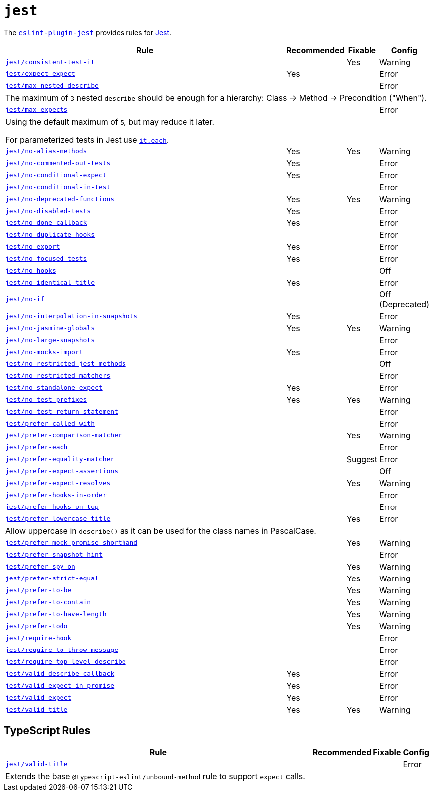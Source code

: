 = `jest`

The `link:https://github.com/jest-community/eslint-plugin-jest[eslint-plugin-jest]` provides rules
for https://jestjs.io[Jest].


[cols="~,1,1,1"]
|===
| Rule | Recommended | Fixable | Config

| `link:https://github.com/jest-community/eslint-plugin-jest/blob/main/docs/rules/consistent-test-it.md[jest/consistent-test-it]`
|
| Yes
| Warning

| `link:https://github.com/jest-community/eslint-plugin-jest/blob/main/docs/rules/expect-expect.md[jest/expect-expect]`
| Yes
|
| Error

| `link:https://github.com/jest-community/eslint-plugin-jest/blob/main/docs/rules/max-nested-describe.md[jest/max-nested-describe]`
|
|
| Error
4+| The maximum of `3` nested `describe` should be enough for a hierarchy: Class → Method → Precondition ("When").

| `link:https://github.com/jest-community/eslint-plugin-jest/blob/main/docs/rules/max-expects.md[jest/max-expects]`
|
|
| Error
4+| Using the default maximum of `5`, but may reduce it later.

For parameterized tests in Jest use `link:https://jestjs.io/docs/api#testeachtablename-fn-timeout[it.each]`.

| `link:https://github.com/jest-community/eslint-plugin-jest/blob/main/docs/rules/no-alias-methods.md[jest/no-alias-methods]`
| Yes
| Yes
| Warning

| `link:https://github.com/jest-community/eslint-plugin-jest/blob/main/docs/rules/no-commented-out-tests.md[jest/no-commented-out-tests]`
| Yes
|
| Error

| `link:https://github.com/jest-community/eslint-plugin-jest/blob/main/docs/rules/no-conditional-expect.md[jest/no-conditional-expect]`
| Yes
|
| Error

| `link:https://github.com/jest-community/eslint-plugin-jest/blob/main/docs/rules/no-conditional-in-testt.md[jest/no-conditional-in-test]`
|
|
| Error

| `link:https://github.com/jest-community/eslint-plugin-jest/blob/main/docs/rules/no-deprecated-functions.md[jest/no-deprecated-functions]`
| Yes
| Yes
| Warning

| `link:https://github.com/jest-community/eslint-plugin-jest/blob/main/docs/rules/no-disabled-tests.md[jest/no-disabled-tests]`
| Yes
|
| Error

| `link:https://github.com/jest-community/eslint-plugin-jest/blob/main/docs/rules/no-done-callback.md[jest/no-done-callback]`
| Yes
|
| Error

| `link:https://github.com/jest-community/eslint-plugin-jest/blob/main/docs/rules/no-duplicate-hooks.md[jest/no-duplicate-hooks]`
|
|
| Error

| `link:https://github.com/jest-community/eslint-plugin-jest/blob/main/docs/rules/no-export.md[jest/no-export]`
| Yes
|
| Error

| `link:https://github.com/jest-community/eslint-plugin-jest/blob/main/docs/rules/no-focused-tests.md[jest/no-focused-tests]`
| Yes
|
| Error

| `link:https://github.com/jest-community/eslint-plugin-jest/blob/main/docs/rules/no-hooks.md[jest/no-hooks]`
|
|
| Off

| `link:https://github.com/jest-community/eslint-plugin-jest/blob/main/docs/rules/no-identical-title.md[jest/no-identical-title]`
| Yes
|
| Error

| `link:https://github.com/jest-community/eslint-plugin-jest/blob/main/docs/rules/no-if.md[jest/no-if]`
|
|
| Off (Deprecated)

| `link:https://github.com/jest-community/eslint-plugin-jest/blob/main/docs/rules/no-interpolation-in-snapshots.md[jest/no-interpolation-in-snapshots]`
| Yes
|
| Error

| `link:https://github.com/jest-community/eslint-plugin-jest/blob/main/docs/rules/no-jasmine-globals.md[jest/no-jasmine-globals]`
| Yes
| Yes
| Warning

| `link:https://github.com/jest-community/eslint-plugin-jest/blob/main/docs/rules/no-large-snapshots.md[jest/no-large-snapshots]`
|
|
| Error

| `link:https://github.com/jest-community/eslint-plugin-jest/blob/main/docs/rules/no-mocks-import.md[jest/no-mocks-import]`
| Yes
|
| Error

| `link:https://github.com/jest-community/eslint-plugin-jest/blob/main/docs/rules/no-restricted-jest-methods.md[jest/no-restricted-jest-methods]`
|
|
| Off

| `link:https://github.com/jest-community/eslint-plugin-jest/blob/main/docs/rules/no-restricted-matchers.md[jest/no-restricted-matchers]`
|
|
| Error

| `link:https://github.com/jest-community/eslint-plugin-jest/blob/main/docs/rules/no-standalone-expect.md[jest/no-standalone-expect]`
| Yes
|
| Error

| `link:https://github.com/jest-community/eslint-plugin-jest/blob/main/docs/rules/no-test-prefixes.md[jest/no-test-prefixes]`
| Yes
| Yes
| Warning

| `link:https://github.com/jest-community/eslint-plugin-jest/blob/main/docs/rules/no-test-return-statement.md[jest/no-test-return-statement]`
|
|
| Error

| `link:https://github.com/jest-community/eslint-plugin-jest/blob/main/docs/rules/prefer-called-with.md[jest/prefer-called-with]`
|
|
| Error

| `link:https://github.com/jest-community/eslint-plugin-jest/blob/main/docs/rules/prefer-comparison-matcher.md[jest/prefer-comparison-matcher]`
|
| Yes
| Warning

| `link:https://github.com/jest-community/eslint-plugin-jest/blob/main/docs/rules/prefer-each.md[jest/prefer-each]`
|
|
| Error

| `link:https://github.com/jest-community/eslint-plugin-jest/blob/main/docs/rules/prefer-equality-matcher.md[jest/prefer-equality-matcher]`
|
| Suggest
| Error

| `link:https://github.com/jest-community/eslint-plugin-jest/blob/main/docs/rules/prefer-expect-assertions.md[jest/prefer-expect-assertions]`
|
|
| Off

| `link:https://github.com/jest-community/eslint-plugin-jest/blob/main/docs/rules/prefer-expect-resolves.md[jest/prefer-expect-resolves]`
|
| Yes
| Warning

| `link:https://github.com/jest-community/eslint-plugin-jest/blob/main/docs/rules/prefer-hooks-in-order.md[jest/prefer-hooks-in-order]`
|
|
| Error

| `link:https://github.com/jest-community/eslint-plugin-jest/blob/main/docs/rules/prefer-hooks-on-top.md[jest/prefer-hooks-on-top]`
|
|
| Error

| `link:https://github.com/jest-community/eslint-plugin-jest/blob/main/docs/rules/prefer-lowercase-title.md[jest/prefer-lowercase-title]`
|
| Yes
| Error
4+| Allow uppercase in `describe()` as it can be used for the class names in PascalCase.

| `link:https://github.com/jest-community/eslint-plugin-jest/blob/main/docs/rules/prefer-mock-promise-shorthand.md[jest/prefer-mock-promise-shorthand]`
|
| Yes
| Warning

| `link:https://github.com/jest-community/eslint-plugin-jest/blob/main/docs/rules/prefer-snapshot-hint.md[jest/prefer-snapshot-hint]`
|
|
| Error

| `link:https://github.com/jest-community/eslint-plugin-jest/blob/main/docs/rules/prefer-spy-on.md[jest/prefer-spy-on]`
|
| Yes
| Warning

| `link:https://github.com/jest-community/eslint-plugin-jest/blob/main/docs/rules/prefer-strict-equal.md[jest/prefer-strict-equal]`
|
| Yes
| Warning

| `link:https://github.com/jest-community/eslint-plugin-jest/blob/main/docs/rules/prefer-to-be.md[jest/prefer-to-be]`
|
| Yes
| Warning

| `link:https://github.com/jest-community/eslint-plugin-jest/blob/main/docs/rules/prefer-to-contain.md[jest/prefer-to-contain]`
|
| Yes
| Warning

| `link:https://github.com/jest-community/eslint-plugin-jest/blob/main/docs/rules/prefer-to-have-length.md[jest/prefer-to-have-length]`
|
| Yes
| Warning

| `link:https://github.com/jest-community/eslint-plugin-jest/blob/main/docs/rules/prefer-todo.md[jest/prefer-todo]`
|
| Yes
| Warning

| `link:https://github.com/jest-community/eslint-plugin-jest/blob/main/docs/rules/require-hook.md[jest/require-hook]`
|
|
| Error

| `link:https://github.com/jest-community/eslint-plugin-jest/blob/main/docs/rules/require-to-throw-message.md[jest/require-to-throw-message]`
|
|
| Error

| `link:https://github.com/jest-community/eslint-plugin-jest/blob/main/docs/rules/require-top-level-describe.md[jest/require-top-level-describe]`
|
|
| Error

| `link:https://github.com/jest-community/eslint-plugin-jest/blob/main/docs/rules/valid-describe-callback.md[jest/valid-describe-callback]`
| Yes
|
| Error

| `link:https://github.com/jest-community/eslint-plugin-jest/blob/main/docs/rules/valid-expect-in-promise.md[jest/valid-expect-in-promise]`
| Yes
|
| Error

| `link:https://github.com/jest-community/eslint-plugin-jest/blob/main/docs/rules/valid-expect.md[jest/valid-expect]`
| Yes
|
| Error

| `link:https://github.com/jest-community/eslint-plugin-jest/blob/main/docs/rules/valid-title.md[jest/valid-title]`
| Yes
| Yes
| Warning

|===


== TypeScript Rules

[cols="~,1,1,1"]
|===
| Rule | Recommended | Fixable | Config

| `link:https://github.com/jest-community/eslint-plugin-jest/blob/main/docs/rules/unbound-method.md[jest/valid-title]`
|
|
| Error
4+| Extends the base `@typescript-eslint/unbound-method` rule to support `expect` calls.

|===
